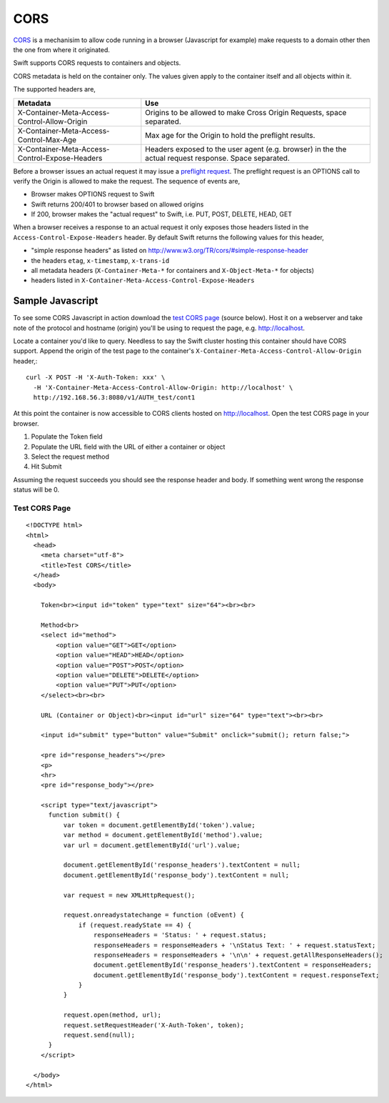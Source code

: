 ====
CORS
====

CORS_ is a mechanisim to allow code running in a browser (Javascript for
example) make requests to a domain other then the one from where it originated.

Swift supports CORS requests to containers and objects.

CORS metadata is held on the container only. The values given apply to the
container itself and all objects within it.

The supported headers are,

+------------------------------------------------+------------------------------+
| Metadata                                       | Use                          |
+================================================+==============================+
| X-Container-Meta-Access-Control-Allow-Origin   | Origins to be allowed to     |
|                                                | make Cross Origin Requests,  |
|                                                | space separated.             |
+------------------------------------------------+------------------------------+
| X-Container-Meta-Access-Control-Max-Age        | Max age for the Origin to    |
|                                                | hold the preflight results.  |
+------------------------------------------------+------------------------------+
| X-Container-Meta-Access-Control-Expose-Headers | Headers exposed to the user  |
|                                                | agent (e.g. browser) in the  |
|                                                | the actual request response. |
|                                                | Space separated.             |
+------------------------------------------------+------------------------------+

Before a browser issues an actual request it may issue a `preflight request`_.
The preflight request is an OPTIONS call to verify the Origin is allowed to
make the request. The sequence of events are,

* Browser makes OPTIONS request to Swift
* Swift returns 200/401 to browser based on allowed origins
* If 200, browser makes the "actual request" to Swift, i.e. PUT, POST, DELETE,
  HEAD, GET

When a browser receives a response to an actual request it only exposes those
headers listed in the ``Access-Control-Expose-Headers`` header. By default Swift
returns the following values for this header,

* "simple response headers" as listed on
  http://www.w3.org/TR/cors/#simple-response-header
* the headers ``etag``, ``x-timestamp``, ``x-trans-id``
* all metadata headers (``X-Container-Meta-*`` for containers and
  ``X-Object-Meta-*`` for objects)
* headers listed in ``X-Container-Meta-Access-Control-Expose-Headers``


-----------------
Sample Javascript
-----------------

To see some CORS Javascript in action download the `test CORS page`_ (source
below). Host it on a webserver and take note of the protocol and hostname
(origin) you'll be using to request the page, e.g. http://localhost.

Locate a container you'd like to query. Needless to say the Swift cluster
hosting this container should have CORS support. Append the origin of the
test page to the container's ``X-Container-Meta-Access-Control-Allow-Origin``
header,::

    curl -X POST -H 'X-Auth-Token: xxx' \
      -H 'X-Container-Meta-Access-Control-Allow-Origin: http://localhost' \
      http://192.168.56.3:8080/v1/AUTH_test/cont1

At this point the container is now accessible to CORS clients hosted on
http://localhost. Open the test CORS page in your browser.

#. Populate the Token field
#. Populate the URL field with the URL of either a container or object
#. Select the request method
#. Hit Submit

Assuming the request succeeds you should see the response header and body. If
something went wrong the response status will be 0.

.. _test CORS page:

Test CORS Page
--------------

::

    <!DOCTYPE html>
    <html>
      <head>
        <meta charset="utf-8">
        <title>Test CORS</title>
      </head>
      <body>

        Token<br><input id="token" type="text" size="64"><br><br>

        Method<br>
        <select id="method">
            <option value="GET">GET</option>
            <option value="HEAD">HEAD</option>
            <option value="POST">POST</option>
            <option value="DELETE">DELETE</option>
            <option value="PUT">PUT</option>
        </select><br><br>

        URL (Container or Object)<br><input id="url" size="64" type="text"><br><br>

        <input id="submit" type="button" value="Submit" onclick="submit(); return false;">

        <pre id="response_headers"></pre>
        <p>
        <hr>
        <pre id="response_body"></pre>

        <script type="text/javascript">
          function submit() {
              var token = document.getElementById('token').value;
              var method = document.getElementById('method').value;
              var url = document.getElementById('url').value;

              document.getElementById('response_headers').textContent = null;
              document.getElementById('response_body').textContent = null;

              var request = new XMLHttpRequest();

              request.onreadystatechange = function (oEvent) {
                  if (request.readyState == 4) {
                      responseHeaders = 'Status: ' + request.status;
                      responseHeaders = responseHeaders + '\nStatus Text: ' + request.statusText;
                      responseHeaders = responseHeaders + '\n\n' + request.getAllResponseHeaders();
                      document.getElementById('response_headers').textContent = responseHeaders;
                      document.getElementById('response_body').textContent = request.responseText;
                  }
              }

              request.open(method, url);
              request.setRequestHeader('X-Auth-Token', token);
              request.send(null);
          }
        </script>

      </body>
    </html>

.. _CORS: https://developer.mozilla.org/en-US/docs/HTTP/Access_control_CORS
.. _preflight request: https://developer.mozilla.org/en-US/docs/HTTP/Access_control_CORS#Preflighted_requests
